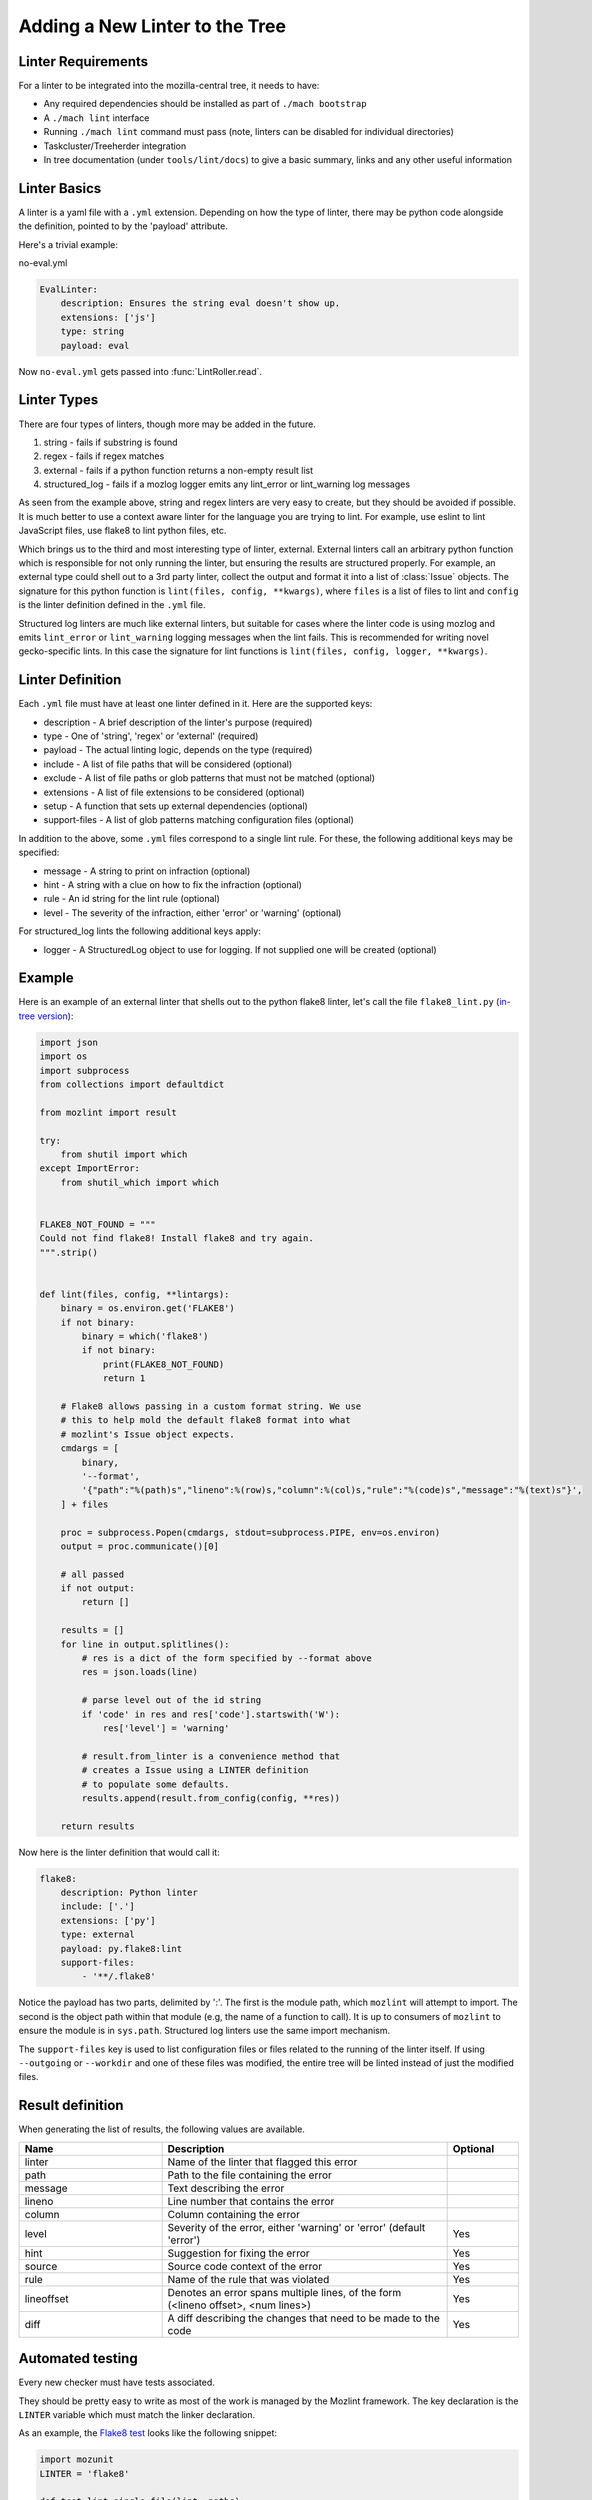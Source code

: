 Adding a New Linter to the Tree
===============================

Linter Requirements
-------------------

For a linter to be integrated into the mozilla-central tree, it needs to have:

* Any required dependencies should be installed as part of ``./mach bootstrap``
* A ``./mach lint`` interface
* Running ``./mach lint`` command must pass (note, linters can be disabled for individual directories)
* Taskcluster/Treeherder integration
* In tree documentation (under ``tools/lint/docs``) to give a basic summary, links and any other useful information

Linter Basics
-------------

A linter is a yaml file with a ``.yml`` extension. Depending on how the type of linter, there may
be python code alongside the definition, pointed to by the 'payload' attribute.

Here's a trivial example:

no-eval.yml

.. code-block:: yaml

    EvalLinter:
        description: Ensures the string eval doesn't show up.
        extensions: ['js']
        type: string
        payload: eval

Now ``no-eval.yml`` gets passed into :func:`LintRoller.read`.


Linter Types
------------

There are four types of linters, though more may be added in the future.

1. string - fails if substring is found
2. regex - fails if regex matches
3. external - fails if a python function returns a non-empty result list
4. structured_log - fails if a mozlog logger emits any lint_error or lint_warning log messages

As seen from the example above, string and regex linters are very easy to create, but they
should be avoided if possible. It is much better to use a context aware linter for the language you
are trying to lint. For example, use eslint to lint JavaScript files, use flake8 to lint python
files, etc.

Which brings us to the third and most interesting type of linter,
external.  External linters call an arbitrary python function which is
responsible for not only running the linter, but ensuring the results
are structured properly. For example, an external type could shell out
to a 3rd party linter, collect the output and format it into a list of
:class:`Issue` objects. The signature for this python
function is ``lint(files, config, **kwargs)``, where ``files`` is a list of
files to lint and ``config`` is the linter definition defined in the ``.yml``
file.

Structured log linters are much like external linters, but suitable
for cases where the linter code is using mozlog and emits
``lint_error`` or ``lint_warning`` logging messages when the lint
fails. This is recommended for writing novel gecko-specific lints. In
this case the signature for lint functions is ``lint(files, config, logger,
**kwargs)``.


Linter Definition
-----------------

Each ``.yml`` file must have at least one linter defined in it. Here are the supported keys:

* description - A brief description of the linter's purpose (required)
* type - One of 'string', 'regex' or 'external' (required)
* payload - The actual linting logic, depends on the type (required)
* include - A list of file paths that will be considered (optional)
* exclude - A list of file paths or glob patterns that must not be matched (optional)
* extensions - A list of file extensions to be considered (optional)
* setup - A function that sets up external dependencies (optional)
* support-files - A list of glob patterns matching configuration files (optional)

In addition to the above, some ``.yml`` files correspond to a single lint rule. For these, the
following additional keys may be specified:

* message - A string to print on infraction (optional)
* hint - A string with a clue on how to fix the infraction (optional)
* rule - An id string for the lint rule (optional)
* level - The severity of the infraction, either 'error' or 'warning' (optional)

For structured_log lints the following additional keys apply:

* logger - A StructuredLog object to use for logging. If not supplied
  one will be created (optional)


Example
-------

Here is an example of an external linter that shells out to the python flake8 linter,
let's call the file ``flake8_lint.py`` (`in-tree version <https://searchfox.org/mozilla-central/source/tools/lint/python/flake8.py>`_):

.. code-block:: python

    import json
    import os
    import subprocess
    from collections import defaultdict

    from mozlint import result

    try:
        from shutil import which
    except ImportError:
        from shutil_which import which


    FLAKE8_NOT_FOUND = """
    Could not find flake8! Install flake8 and try again.
    """.strip()


    def lint(files, config, **lintargs):
        binary = os.environ.get('FLAKE8')
        if not binary:
            binary = which('flake8')
            if not binary:
                print(FLAKE8_NOT_FOUND)
                return 1

        # Flake8 allows passing in a custom format string. We use
        # this to help mold the default flake8 format into what
        # mozlint's Issue object expects.
        cmdargs = [
            binary,
            '--format',
            '{"path":"%(path)s","lineno":%(row)s,"column":%(col)s,"rule":"%(code)s","message":"%(text)s"}',
        ] + files

        proc = subprocess.Popen(cmdargs, stdout=subprocess.PIPE, env=os.environ)
        output = proc.communicate()[0]

        # all passed
        if not output:
            return []

        results = []
        for line in output.splitlines():
            # res is a dict of the form specified by --format above
            res = json.loads(line)

            # parse level out of the id string
            if 'code' in res and res['code'].startswith('W'):
                res['level'] = 'warning'

            # result.from_linter is a convenience method that
            # creates a Issue using a LINTER definition
            # to populate some defaults.
            results.append(result.from_config(config, **res))

        return results

Now here is the linter definition that would call it:

.. code-block:: yaml

    flake8:
        description: Python linter
        include: ['.']
        extensions: ['py']
        type: external
        payload: py.flake8:lint
        support-files:
            - '**/.flake8'

Notice the payload has two parts, delimited by ':'. The first is the module
path, which ``mozlint`` will attempt to import. The second is the object path
within that module (e.g, the name of a function to call). It is up to consumers
of ``mozlint`` to ensure the module is in ``sys.path``. Structured log linters
use the same import mechanism.

The ``support-files`` key is used to list configuration files or files related
to the running of the linter itself. If using ``--outgoing`` or ``--workdir``
and one of these files was modified, the entire tree will be linted instead of
just the modified files.

Result definition
-----------------

When generating the list of results, the following values are available.

.. csv-table::
   :header: "Name", "Description", "Optional"
   :widths: 20, 40, 10

    "linter", "Name of the linter that flagged this error", ""
    "path", "Path to the file containing the error", ""
    "message", "Text describing the error", ""
    "lineno", "Line number that contains the error", ""
    "column", "Column containing the error", ""
    "level", "Severity of the error, either 'warning' or 'error' (default 'error')", "Yes"
    "hint", "Suggestion for fixing the error", "Yes"
    "source", "Source code context of the error", "Yes"
    "rule", "Name of the rule that was violated", "Yes"
    "lineoffset", "Denotes an error spans multiple lines, of the form (<lineno offset>, <num lines>)", "Yes"
    "diff", "A diff describing the changes that need to be made to the code", "Yes"


Automated testing
-----------------

Every new checker must have tests associated.

They should be pretty easy to write as most of the work is managed by the Mozlint
framework. The key declaration is the ``LINTER`` variable which must match
the linker declaration.

As an example, the `Flake8 test <https://searchfox.org/mozilla-central/source/tools/lint/test/test_flake8.py>`_ looks like the following snippet:

.. code-block:: python

    import mozunit
    LINTER = 'flake8'

    def test_lint_single_file(lint, paths):
        results = lint(paths('bad.py'))
        assert len(results) == 2
        assert results[0].rule == 'F401'
        assert results[1].rule == 'E501'
        assert results[1].lineno == 5

    if __name__ == '__main__':
        mozunit.main()

As always with tests, please make sure that enough positive and negative cases are covered.

To run the tests:

.. code-block:: shell

    $ ./mach python-test --python 3 --subsuite mozlint


More tests can be `found in-tree <https://searchfox.org/mozilla-central/source/tools/lint/test>`_.



Bootstrapping Dependencies
--------------------------

Many linters, especially 3rd party ones, will require a set of dependencies. It
could be as simple as installing a binary from a package manager, or as
complicated as pulling a whole graph of tools, plugins and their dependencies.

Either way, to reduce the burden on users, linters should strive to provide
automated bootstrapping of all their dependencies. To help with this,
``mozlint`` allows linters to define a ``setup`` config, which has the same
path object format as an external payload. For example (`in-tree version <https://searchfox.org/mozilla-central/source/tools/lint/flake8.yml>`_):

.. code-block:: yaml

    flake8:
        description: Python linter
        include: ['.']
        extensions: ['py']
        type: external
        payload: py.flake8:lint
        setup: py.flake8:setup

The setup function takes a single argument, the root of the repository being
linted. In the case of ``flake8``, it might look like:

.. code-block:: python

    import subprocess
    from distutils.spawn import find_executable

    def setup(root, **lintargs):
        if not find_executable('flake8'):
            subprocess.call(['pip', 'install', 'flake8'])

The setup function will be called implicitly before running the linter. This
means it should return fast and not produce any output if there is no setup to
be performed.

The setup functions can also be called explicitly by running ``mach lint
--setup``. This will only perform setup and not perform any linting. It is
mainly useful for other tools like ``mach bootstrap`` to call into.
